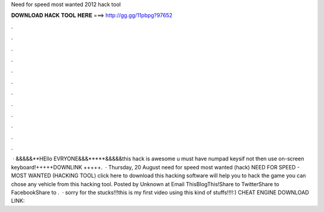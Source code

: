 Need for speed most wanted 2012 hack tool

𝐃𝐎𝐖𝐍𝐋𝐎𝐀𝐃 𝐇𝐀𝐂𝐊 𝐓𝐎𝐎𝐋 𝐇𝐄𝐑𝐄 ===> http://gg.gg/11pbpg?97652

.

.

.

.

.

.

.

.

.

.

.

.

 · &&&&&**HEllo EVRYONE&&&*****&&&&&this hack is awesome u must have numpad keysif not then use on-screen keyboard!+++++DOWNLINK +++++.  · Thursday, 20 August need for speed most wanted (hack) NEED FOR SPEED - MOST WANTED (HACKING TOOL) click here to download this hacking software will help you to hack the game you can chose any vehicle from this hacking tool. Posted by Unknown at Email ThisBlogThis!Share to TwitterShare to FacebookShare to .  · sorry for the stucks!!!this is my first video using this kind of stuffs!!!!:) CHEAT ENGINE DOWNLOAD LINK: 